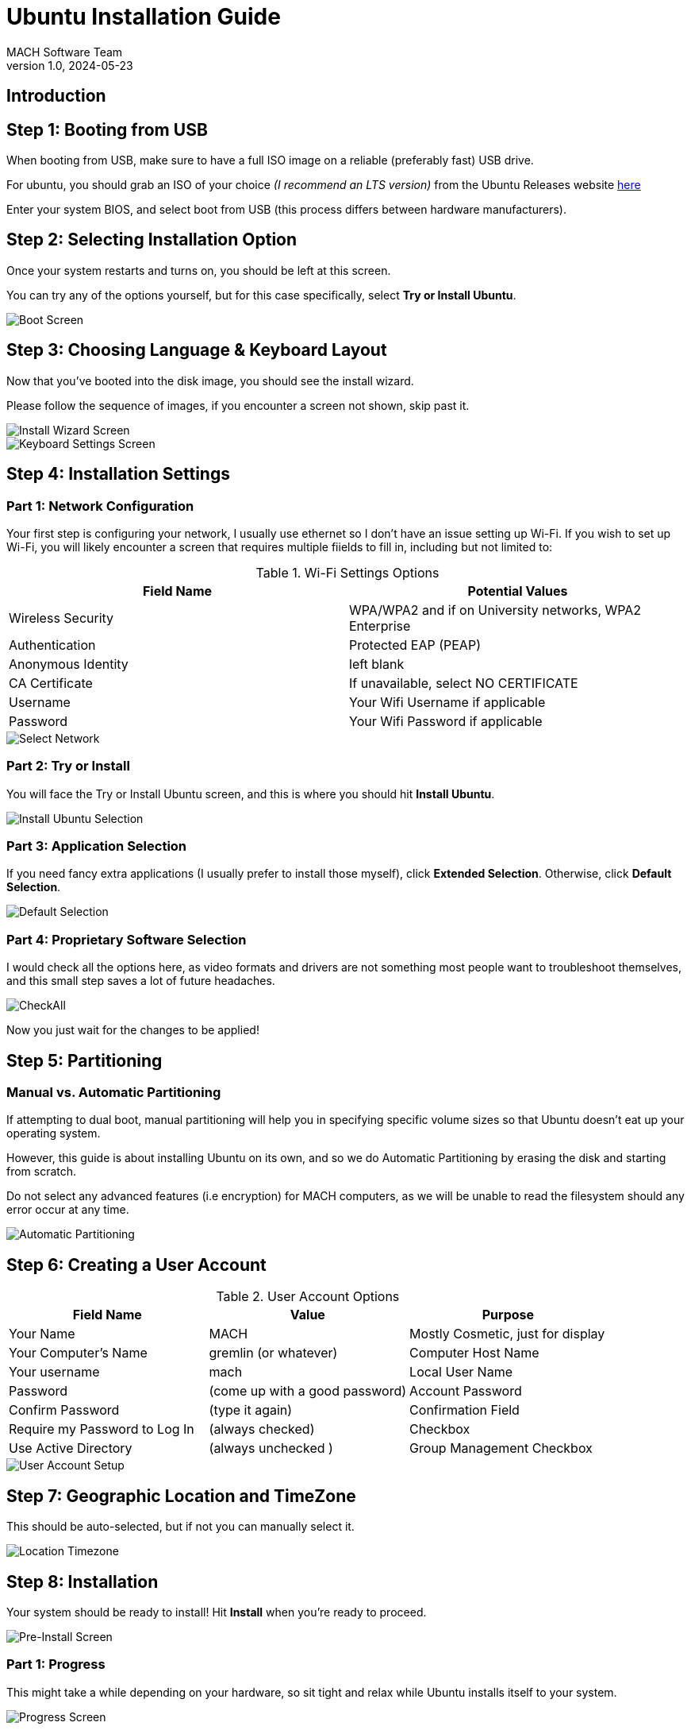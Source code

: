 = Ubuntu Installation Guide 
MACH Software Team
v1.0, 2024-05-23
:docinfo: shared

== Introduction

== Step 1: Booting from USB
When booting from USB, make sure to have a full ISO image on a reliable (preferably fast) USB drive.

For ubuntu, you should grab an ISO of your choice __(I recommend an LTS version)__ from the Ubuntu Releases website https://releases.ubuntu.com/[here]

Enter your system BIOS, and select boot from USB (this process differs between hardware manufacturers).

== Step 2: Selecting Installation Option
Once your system restarts and turns on, you should be left at this screen.

You can try any of the options yourself, but for this case specifically, select *Try or Install Ubuntu*.

image::ubuntu-installation-images/grub-boot.png[Boot Screen]


== Step 3: Choosing Language & Keyboard Layout
Now that you've booted into the disk image, you should see the install wizard.

Please follow the sequence of images, if you encounter a screen not shown, skip past it.

image::ubuntu-installation-images/language-selection.png[Install Wizard Screen]
image::ubuntu-installation-images/keyboard-selection.png[Keyboard Settings Screen]


== Step 4: Installation Settings

=== Part 1: Network Configuration
Your first step is configuring your network, I usually use ethernet so I don't have an issue setting up Wi-Fi. If you wish to set up Wi-Fi, you will likely encounter a screen that requires multiple fiields to fill in, including but not limited to:

.Wi-Fi Settings Options
[options="header"]
|=======
| Field Name | Potential Values 
|Wireless Security  | WPA/WPA2 and if on University networks, WPA2 Enterprise
| Authentication    | Protected EAP (PEAP)
| Anonymous Identity | left blank
| CA Certificate     |If unavailable, select NO CERTIFICATE
| Username          | Your Wifi Username if applicable
| Password          | Your Wifi Password if applicable
|=======

image::ubuntu-installation-images/network-selection.png[Select Network]

=== Part 2: Try or Install
You will face the Try or Install Ubuntu screen, and this is where you should hit *Install Ubuntu*.

image::ubuntu-installation-images/try-or-install-selection.png[Install Ubuntu Selection]


=== Part 3: Application Selection
If you need fancy extra applications (I usually prefer to install those myself), click *Extended Selection*. Otherwise, click *Default Selection*.

image::ubuntu-installation-images/apps-selection.png[Default Selection]



=== Part 4: Proprietary Software Selection
I would check all the options here, as video formats and drivers are not something most people want to troubleshoot themselves, and this small step saves a lot of future headaches.

image::ubuntu-installation-images/proprietary-sfotware-selection.png[CheckAll]

Now you just wait for the changes to be applied!

== Step 5: Partitioning

=== Manual vs. Automatic Partitioning
If attempting to dual boot, manual partitioning will help you in specifying specific volume sizes so that Ubuntu doesn't eat up your operating system.

However, this guide is about installing Ubuntu on its own, and so we do Automatic Partitioning by erasing the disk and starting from scratch.

Do not select any advanced features (i.e encryption) for MACH computers, as we will be unable to read the filesystem should any error occur at any time.

image::ubuntu-installation-images/automatic-manual-partitioning-selection.png[Automatic Partitioning]

== Step 6: Creating a User Account

.User Account Options
[options="header"]
|=======
| Field Name | Value | Purpose 
| Your Name  | MACH |Mostly Cosmetic, just for display
| Your Computer's Name    | gremlin (or whatever) | Computer Host Name
| Your username | mach | Local User Name
| Password     | (come up with a good password) |Account Password
| Confirm Password          | (type it again) | Confirmation Field
| Require my Password to Log In          | (always checked) | Checkbox
| Use Active Directory | (always unchecked ) |Group Management Checkbox
|=======

image::ubuntu-installation-images/user-account-setup.png[User Account Setup]

== Step 7: Geographic Location and TimeZone
This should be auto-selected, but if not you can manually select it.

image::ubuntu-installation-images/location-timezone.png[Location Timezone]

== Step 8: Installation

Your system should be ready to install! Hit *Install* when you're ready to proceed.

image::ubuntu-installation-images/pre-install-screen.png[Pre-Install Screen]

=== Part 1: Progress

This might take a while depending on your hardware, so sit tight and relax while Ubuntu installs itself to your system.

image::ubuntu-installation-images/progress-install-screen.png[Progress Screen]

=== Part 2: Completion

Once you've reached this point, just hit restart now and your system will be ready to go!

image::ubuntu-installation-images/complete-installation-screen.png[Complete Screen]